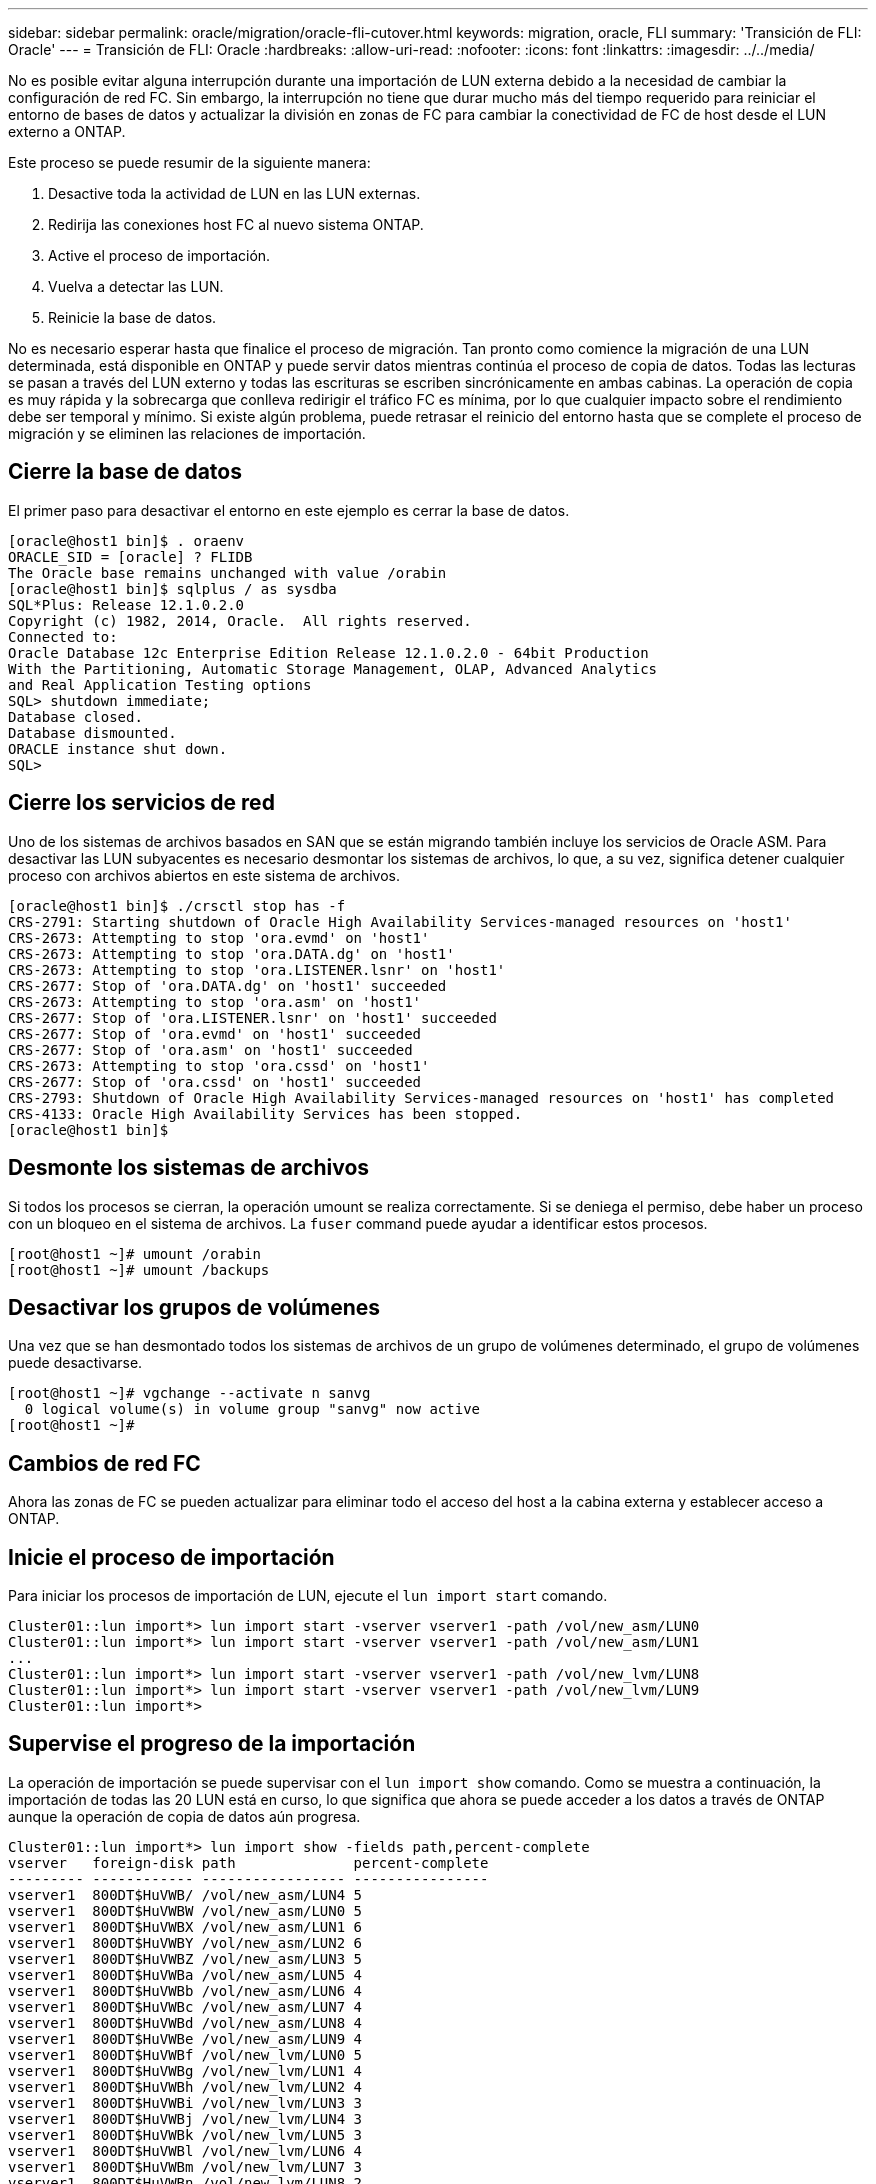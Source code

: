 ---
sidebar: sidebar 
permalink: oracle/migration/oracle-fli-cutover.html 
keywords: migration, oracle, FLI 
summary: 'Transición de FLI: Oracle' 
---
= Transición de FLI: Oracle
:hardbreaks:
:allow-uri-read: 
:nofooter: 
:icons: font
:linkattrs: 
:imagesdir: ../../media/


[role="lead"]
No es posible evitar alguna interrupción durante una importación de LUN externa debido a la necesidad de cambiar la configuración de red FC. Sin embargo, la interrupción no tiene que durar mucho más del tiempo requerido para reiniciar el entorno de bases de datos y actualizar la división en zonas de FC para cambiar la conectividad de FC de host desde el LUN externo a ONTAP.

Este proceso se puede resumir de la siguiente manera:

. Desactive toda la actividad de LUN en las LUN externas.
. Redirija las conexiones host FC al nuevo sistema ONTAP.
. Active el proceso de importación.
. Vuelva a detectar las LUN.
. Reinicie la base de datos.


No es necesario esperar hasta que finalice el proceso de migración. Tan pronto como comience la migración de una LUN determinada, está disponible en ONTAP y puede servir datos mientras continúa el proceso de copia de datos. Todas las lecturas se pasan a través del LUN externo y todas las escrituras se escriben sincrónicamente en ambas cabinas. La operación de copia es muy rápida y la sobrecarga que conlleva redirigir el tráfico FC es mínima, por lo que cualquier impacto sobre el rendimiento debe ser temporal y mínimo. Si existe algún problema, puede retrasar el reinicio del entorno hasta que se complete el proceso de migración y se eliminen las relaciones de importación.



== Cierre la base de datos

El primer paso para desactivar el entorno en este ejemplo es cerrar la base de datos.

....
[oracle@host1 bin]$ . oraenv
ORACLE_SID = [oracle] ? FLIDB
The Oracle base remains unchanged with value /orabin
[oracle@host1 bin]$ sqlplus / as sysdba
SQL*Plus: Release 12.1.0.2.0
Copyright (c) 1982, 2014, Oracle.  All rights reserved.
Connected to:
Oracle Database 12c Enterprise Edition Release 12.1.0.2.0 - 64bit Production
With the Partitioning, Automatic Storage Management, OLAP, Advanced Analytics
and Real Application Testing options
SQL> shutdown immediate;
Database closed.
Database dismounted.
ORACLE instance shut down.
SQL>
....


== Cierre los servicios de red

Uno de los sistemas de archivos basados en SAN que se están migrando también incluye los servicios de Oracle ASM. Para desactivar las LUN subyacentes es necesario desmontar los sistemas de archivos, lo que, a su vez, significa detener cualquier proceso con archivos abiertos en este sistema de archivos.

....
[oracle@host1 bin]$ ./crsctl stop has -f
CRS-2791: Starting shutdown of Oracle High Availability Services-managed resources on 'host1'
CRS-2673: Attempting to stop 'ora.evmd' on 'host1'
CRS-2673: Attempting to stop 'ora.DATA.dg' on 'host1'
CRS-2673: Attempting to stop 'ora.LISTENER.lsnr' on 'host1'
CRS-2677: Stop of 'ora.DATA.dg' on 'host1' succeeded
CRS-2673: Attempting to stop 'ora.asm' on 'host1'
CRS-2677: Stop of 'ora.LISTENER.lsnr' on 'host1' succeeded
CRS-2677: Stop of 'ora.evmd' on 'host1' succeeded
CRS-2677: Stop of 'ora.asm' on 'host1' succeeded
CRS-2673: Attempting to stop 'ora.cssd' on 'host1'
CRS-2677: Stop of 'ora.cssd' on 'host1' succeeded
CRS-2793: Shutdown of Oracle High Availability Services-managed resources on 'host1' has completed
CRS-4133: Oracle High Availability Services has been stopped.
[oracle@host1 bin]$
....


== Desmonte los sistemas de archivos

Si todos los procesos se cierran, la operación umount se realiza correctamente. Si se deniega el permiso, debe haber un proceso con un bloqueo en el sistema de archivos. La `fuser` command puede ayudar a identificar estos procesos.

....
[root@host1 ~]# umount /orabin
[root@host1 ~]# umount /backups
....


== Desactivar los grupos de volúmenes

Una vez que se han desmontado todos los sistemas de archivos de un grupo de volúmenes determinado, el grupo de volúmenes puede desactivarse.

....
[root@host1 ~]# vgchange --activate n sanvg
  0 logical volume(s) in volume group "sanvg" now active
[root@host1 ~]#
....


== Cambios de red FC

Ahora las zonas de FC se pueden actualizar para eliminar todo el acceso del host a la cabina externa y establecer acceso a ONTAP.



== Inicie el proceso de importación

Para iniciar los procesos de importación de LUN, ejecute el `lun import start` comando.

....
Cluster01::lun import*> lun import start -vserver vserver1 -path /vol/new_asm/LUN0
Cluster01::lun import*> lun import start -vserver vserver1 -path /vol/new_asm/LUN1
...
Cluster01::lun import*> lun import start -vserver vserver1 -path /vol/new_lvm/LUN8
Cluster01::lun import*> lun import start -vserver vserver1 -path /vol/new_lvm/LUN9
Cluster01::lun import*>
....


== Supervise el progreso de la importación

La operación de importación se puede supervisar con el `lun import show` comando. Como se muestra a continuación, la importación de todas las 20 LUN está en curso, lo que significa que ahora se puede acceder a los datos a través de ONTAP aunque la operación de copia de datos aún progresa.

....
Cluster01::lun import*> lun import show -fields path,percent-complete
vserver   foreign-disk path              percent-complete
--------- ------------ ----------------- ----------------
vserver1  800DT$HuVWB/ /vol/new_asm/LUN4 5
vserver1  800DT$HuVWBW /vol/new_asm/LUN0 5
vserver1  800DT$HuVWBX /vol/new_asm/LUN1 6
vserver1  800DT$HuVWBY /vol/new_asm/LUN2 6
vserver1  800DT$HuVWBZ /vol/new_asm/LUN3 5
vserver1  800DT$HuVWBa /vol/new_asm/LUN5 4
vserver1  800DT$HuVWBb /vol/new_asm/LUN6 4
vserver1  800DT$HuVWBc /vol/new_asm/LUN7 4
vserver1  800DT$HuVWBd /vol/new_asm/LUN8 4
vserver1  800DT$HuVWBe /vol/new_asm/LUN9 4
vserver1  800DT$HuVWBf /vol/new_lvm/LUN0 5
vserver1  800DT$HuVWBg /vol/new_lvm/LUN1 4
vserver1  800DT$HuVWBh /vol/new_lvm/LUN2 4
vserver1  800DT$HuVWBi /vol/new_lvm/LUN3 3
vserver1  800DT$HuVWBj /vol/new_lvm/LUN4 3
vserver1  800DT$HuVWBk /vol/new_lvm/LUN5 3
vserver1  800DT$HuVWBl /vol/new_lvm/LUN6 4
vserver1  800DT$HuVWBm /vol/new_lvm/LUN7 3
vserver1  800DT$HuVWBn /vol/new_lvm/LUN8 2
vserver1  800DT$HuVWBo /vol/new_lvm/LUN9 2
20 entries were displayed.
....
Si necesita un proceso sin conexión, retrase la detección o el reinicio de servicios hasta que el `lun import show` comando indica que toda la migración se ha realizado correctamente y se ha completado. A continuación, puede completar el proceso de migración tal y como se describe en link:../migration/migration_options.html#foreign-lun-import-fli["Importación de LUN externa: Completado"].

Si necesita una migración en línea, continúe con la detección de las LUN en su nuevo directorio raíz y obtenga los servicios.



== Busque cambios en el dispositivo SCSI

En la mayoría de los casos, la opción más sencilla para volver a detectar nuevos LUN es reiniciar el host. Al hacerlo, se eliminan automáticamente los dispositivos obsoletos antiguos, se detectan correctamente todas las LUN nuevas y se crean dispositivos asociados como dispositivos multivía. El ejemplo aquí muestra un proceso totalmente en línea con fines de demostración.

Precaución: Antes de reiniciar un host, asegúrese de que todas las entradas en `/etc/fstab` Que se comentan los recursos SAN migrados de referencia. Si no se realiza y hay problemas con el acceso a la LUN, es posible que el sistema operativo no arranque. Esta situación no daña los datos. Sin embargo, puede ser muy incómodo arrancar en modo de rescate o un modo similar y corregir el `/etc/fstab` Para que el sistema operativo se pueda iniciar y permitir la solución de problemas.

Las LUN de la versión de Linux utilizada en este ejemplo se pueden volver a analizar con el `rescan-scsi-bus.sh` comando. Si el comando se realiza correctamente, cada ruta de LUN debería aparecer en el resultado. El resultado puede ser difícil de interpretar, pero, si la configuración de división en zonas y igroup es correcta, deberían aparecer muchas LUN que incluyan un `NETAPP` cadena de proveedor.

....
[root@host1 /]# rescan-scsi-bus.sh
Scanning SCSI subsystem for new devices
Scanning host 0 for  SCSI target IDs  0 1 2 3 4 5 6 7, all LUNs
 Scanning for device 0 2 0 0 ...
OLD: Host: scsi0 Channel: 02 Id: 00 Lun: 00
      Vendor: LSI      Model: RAID SAS 6G 0/1  Rev: 2.13
      Type:   Direct-Access                    ANSI SCSI revision: 05
Scanning host 1 for  SCSI target IDs  0 1 2 3 4 5 6 7, all LUNs
 Scanning for device 1 0 0 0 ...
OLD: Host: scsi1 Channel: 00 Id: 00 Lun: 00
      Vendor: Optiarc  Model: DVD RW AD-7760H  Rev: 1.41
      Type:   CD-ROM                           ANSI SCSI revision: 05
Scanning host 2 for  SCSI target IDs  0 1 2 3 4 5 6 7, all LUNs
Scanning host 3 for  SCSI target IDs  0 1 2 3 4 5 6 7, all LUNs
Scanning host 4 for  SCSI target IDs  0 1 2 3 4 5 6 7, all LUNs
Scanning host 5 for  SCSI target IDs  0 1 2 3 4 5 6 7, all LUNs
Scanning host 6 for  SCSI target IDs  0 1 2 3 4 5 6 7, all LUNs
Scanning host 7 for  all SCSI target IDs, all LUNs
 Scanning for device 7 0 0 10 ...
OLD: Host: scsi7 Channel: 00 Id: 00 Lun: 10
      Vendor: NETAPP   Model: LUN C-Mode       Rev: 8300
      Type:   Direct-Access                    ANSI SCSI revision: 05
 Scanning for device 7 0 0 11 ...
OLD: Host: scsi7 Channel: 00 Id: 00 Lun: 11
      Vendor: NETAPP   Model: LUN C-Mode       Rev: 8300
      Type:   Direct-Access                    ANSI SCSI revision: 05
 Scanning for device 7 0 0 12 ...
...
OLD: Host: scsi9 Channel: 00 Id: 01 Lun: 18
      Vendor: NETAPP   Model: LUN C-Mode       Rev: 8300
      Type:   Direct-Access                    ANSI SCSI revision: 05
 Scanning for device 9 0 1 19 ...
OLD: Host: scsi9 Channel: 00 Id: 01 Lun: 19
      Vendor: NETAPP   Model: LUN C-Mode       Rev: 8300
      Type:   Direct-Access                    ANSI SCSI revision: 05
0 new or changed device(s) found.
0 remapped or resized device(s) found.
0 device(s) removed.
....


== Compruebe si hay dispositivos multivía

El proceso de detección de LUN también activa la recreación de dispositivos multivía, pero se sabe que el controlador multivía de Linux tiene problemas ocasionales. El resultado de `multipath - ll` debe comprobarse para verificar que la salida tiene el aspecto esperado. Por ejemplo, la salida a continuación muestra los dispositivos multivía asociados con a. `NETAPP` cadena de proveedor. Cada dispositivo tiene cuatro rutas, dos con una prioridad de 50 y dos con una prioridad de 10. Aunque la salida exacta puede variar con diferentes versiones de Linux, esta salida tiene el aspecto esperado.


NOTE: Consulte la documentación de utilidades de host para la versión de Linux que utiliza para verificar que el `/etc/multipath.conf` los ajustes son correctos.

....
[root@host1 /]# multipath -ll
3600a098038303558735d493762504b36 dm-5 NETAPP  ,LUN C-Mode
size=10G features='4 queue_if_no_path pg_init_retries 50 retain_attached_hw_handle' hwhandler='1 alua' wp=rw
|-+- policy='service-time 0' prio=50 status=active
| |- 7:0:1:4  sdat 66:208 active ready running
| `- 9:0:1:4  sdbn 68:16  active ready running
`-+- policy='service-time 0' prio=10 status=enabled
  |- 7:0:0:4  sdf  8:80   active ready running
  `- 9:0:0:4  sdz  65:144 active ready running
3600a098038303558735d493762504b2d dm-10 NETAPP  ,LUN C-Mode
size=10G features='4 queue_if_no_path pg_init_retries 50 retain_attached_hw_handle' hwhandler='1 alua' wp=rw
|-+- policy='service-time 0' prio=50 status=active
| |- 7:0:1:8  sdax 67:16  active ready running
| `- 9:0:1:8  sdbr 68:80  active ready running
`-+- policy='service-time 0' prio=10 status=enabled
  |- 7:0:0:8  sdj  8:144  active ready running
  `- 9:0:0:8  sdad 65:208 active ready running
...
3600a098038303558735d493762504b37 dm-8 NETAPP  ,LUN C-Mode
size=10G features='4 queue_if_no_path pg_init_retries 50 retain_attached_hw_handle' hwhandler='1 alua' wp=rw
|-+- policy='service-time 0' prio=50 status=active
| |- 7:0:1:5  sdau 66:224 active ready running
| `- 9:0:1:5  sdbo 68:32  active ready running
`-+- policy='service-time 0' prio=10 status=enabled
  |- 7:0:0:5  sdg  8:96   active ready running
  `- 9:0:0:5  sdaa 65:160 active ready running
3600a098038303558735d493762504b4b dm-22 NETAPP  ,LUN C-Mode
size=10G features='4 queue_if_no_path pg_init_retries 50 retain_attached_hw_handle' hwhandler='1 alua' wp=rw
|-+- policy='service-time 0' prio=50 status=active
| |- 7:0:1:19 sdbi 67:192 active ready running
| `- 9:0:1:19 sdcc 69:0   active ready running
`-+- policy='service-time 0' prio=10 status=enabled
  |- 7:0:0:19 sdu  65:64  active ready running
  `- 9:0:0:19 sdao 66:128 active ready running
....


== Reactivar el grupo de volúmenes LVM

Si las LUN LVM se han detectado correctamente, el `vgchange --activate y` el comando debería tener éxito. Este es un buen ejemplo del valor de un gestor de volúmenes lógicos. Un cambio en el WWN de una LUN o incluso un número de serie no es importante, porque los metadatos del grupo de volúmenes se escriben en la propia LUN.

El SO analizó las LUN y detectó una pequeña cantidad de datos escritos en la LUN que la identifica como un volumen físico que pertenece al `sanvg volumegroup`. Luego construyó todos los dispositivos necesarios. Todo lo que se requiere es reactivar el grupo de volúmenes.

....
[root@host1 /]# vgchange --activate y sanvg
  Found duplicate PV fpCzdLTuKfy2xDZjai1NliJh3TjLUBiT: using /dev/mapper/3600a098038303558735d493762504b46 not /dev/sdp
  Using duplicate PV /dev/mapper/3600a098038303558735d493762504b46 from subsystem DM, ignoring /dev/sdp
  2 logical volume(s) in volume group "sanvg" now active
....


== Vuelva a montar los sistemas de archivos

Una vez que se reactiva el grupo de volúmenes, los sistemas de archivos pueden montarse con todos los datos originales intactos. Como se ha explicado anteriormente, los sistemas de archivos funcionan completamente incluso si la replicación de datos sigue activa en el grupo de back.

....
[root@host1 /]# mount /orabin
[root@host1 /]# mount /backups
[root@host1 /]# df -k
Filesystem                       1K-blocks      Used Available Use% Mounted on
/dev/mapper/rhel-root             52403200   8837100  43566100  17% /
devtmpfs                          65882776         0  65882776   0% /dev
tmpfs                              6291456        84   6291372   1% /dev/shm
tmpfs                             65898668      9884  65888784   1% /run
tmpfs                             65898668         0  65898668   0% /sys/fs/cgroup
/dev/sda1                           505580    224828    280752  45% /boot
fas8060-nfs-public:/install      199229440 119368256  79861184  60% /install
fas8040-nfs-routable:/snapomatic   9961472     30528   9930944   1% /snapomatic
tmpfs                             13179736        16  13179720   1% /run/user/42
tmpfs                             13179736         0  13179736   0% /run/user/0
/dev/mapper/sanvg-lvorabin        20961280  12357456   8603824  59% /orabin
/dev/mapper/sanvg-lvbackups       73364480  62947536  10416944  86% /backups
....


== Repetir escaneo para dispositivos ASM

Los dispositivos ASMLib deberían haber sido redescubiertos cuando los dispositivos SCSI se volvieron a analizar. La redetección se puede verificar en línea reiniciando ASMLib y luego escaneando los discos.


NOTE: Este paso sólo es relevante para las configuraciones de ASM en las que se utiliza ASMLib.

Precaución: Si no se utiliza ASMLib, el `/dev/mapper` los dispositivos deberían haberse vuelto a crear automáticamente. Sin embargo, es posible que los permisos no sean correctos. Debe definir permisos especiales en los dispositivos subyacentes para ASM en ausencia de ASMLib. Hacer esto generalmente se logra a través de entradas especiales en cualquiera de los `/etc/multipath.conf` o. `udev` reglas, o posiblemente en ambos conjuntos de reglas. Es posible que estos archivos deban actualizarse para reflejar los cambios en el entorno en términos de WWN o números de serie para asegurarse de que los dispositivos ASM siguen teniendo los permisos correctos.

En este ejemplo, al reiniciar ASMLib y buscar discos se muestran las mismas 10 LUN de ASM que el entorno original.

....
[root@host1 /]# oracleasm exit
Unmounting ASMlib driver filesystem: /dev/oracleasm
Unloading module "oracleasm": oracleasm
[root@host1 /]# oracleasm init
Loading module "oracleasm": oracleasm
Configuring "oracleasm" to use device physical block size
Mounting ASMlib driver filesystem: /dev/oracleasm
[root@host1 /]# oracleasm scandisks
Reloading disk partitions: done
Cleaning any stale ASM disks...
Scanning system for ASM disks...
Instantiating disk "ASM0"
Instantiating disk "ASM1"
Instantiating disk "ASM2"
Instantiating disk "ASM3"
Instantiating disk "ASM4"
Instantiating disk "ASM5"
Instantiating disk "ASM6"
Instantiating disk "ASM7"
Instantiating disk "ASM8"
Instantiating disk "ASM9"
....


== Reinicie los servicios de grid

Ahora que los dispositivos LVM y ASM están en línea y disponibles, los servicios de grid se pueden reiniciar.

....
[root@host1 /]# cd /orabin/product/12.1.0/grid/bin
[root@host1 bin]# ./crsctl start has
....


== Reinicie la base de datos

Una vez reiniciados los servicios de grid, se puede activar la base de datos. Puede que sea necesario esperar unos minutos para que los servicios de ASM estén completamente disponibles antes de intentar iniciar la base de datos.

....
[root@host1 bin]# su - oracle
[oracle@host1 ~]$ . oraenv
ORACLE_SID = [oracle] ? FLIDB
The Oracle base has been set to /orabin
[oracle@host1 ~]$ sqlplus / as sysdba
SQL*Plus: Release 12.1.0.2.0
Copyright (c) 1982, 2014, Oracle.  All rights reserved.
Connected to an idle instance.
SQL> startup
ORACLE instance started.
Total System Global Area 3221225472 bytes
Fixed Size                  4502416 bytes
Variable Size            1207962736 bytes
Database Buffers         1996488704 bytes
Redo Buffers               12271616 bytes
Database mounted.
Database opened.
SQL>
....